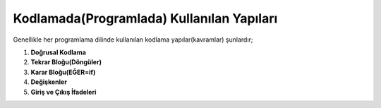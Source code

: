 **Kodlamada(Programlada) Kullanılan Yapıları**
++++++++++++++++++++++++++++++++++++++++++++++

Genellikle her programlama dilinde kullanılan kodlama yapılar(kavramlar) şunlardır;

1. **Doğrusal Kodlama**

2. **Tekrar Bloğu(Döngüler)** 

3. **Karar Bloğu(EĞER=if)**

4. **Değişkenler**

5. **Giriş ve Çıkış İfadeleri**

.. raw:: pdf

   PageBreak

